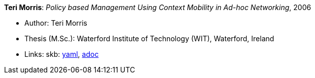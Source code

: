 *Teri Morris*: _Policy based Management Using Context Mobility in Ad-hoc Networking_, 2006

* Author: Teri Morris
* Thesis (M.Sc.): Waterford Institute of Technology (WIT), Waterford, Ireland
* Links:
      skb:
        link:https://github.com/vdmeer/skb/tree/master/data/library/thesis/master/2000/morris-teri-2006.yaml[yaml],
        link:https://github.com/vdmeer/skb/tree/master/data/library/thesis/master/2000/morris-teri-2006.adoc[adoc]
ifdef::local[]
    ┃ local:
        link:library/thesis/master/2000/[Folder]
endif::[]


